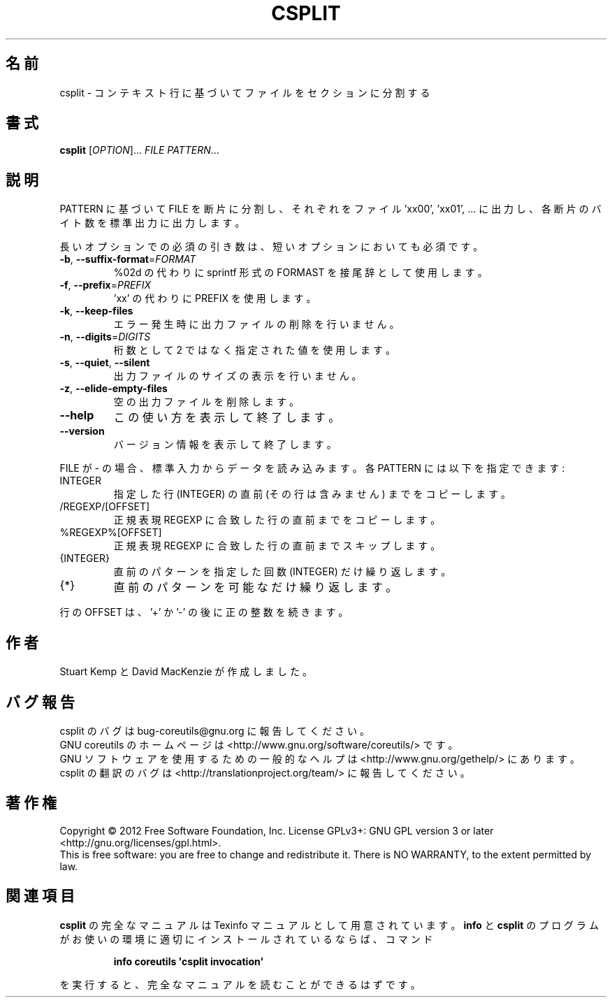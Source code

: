 .\" DO NOT MODIFY THIS FILE!  It was generated by help2man 1.35.
.\"*******************************************************************
.\"
.\" This file was generated with po4a. Translate the source file.
.\"
.\"*******************************************************************
.TH CSPLIT 1 "March 2012" "GNU coreutils 8.16" ユーザーコマンド
.SH 名前
csplit \- コンテキスト行に基づいてファイルをセクションに分割する
.SH 書式
\fBcsplit\fP [\fIOPTION\fP]... \fIFILE PATTERN\fP...
.SH 説明
.\" Add any additional description here
.PP
PATTERN に基づいて FILE を断片に分割し、
それぞれをファイル 'xx00', 'xx01', ... に出力し、
各断片のバイト数を標準出力に出力します。
.PP
長いオプションでの必須の引き数は、短いオプションにおいても必須です。
.TP 
\fB\-b\fP, \fB\-\-suffix\-format\fP=\fIFORMAT\fP
%02d の代わりに sprintf 形式の FORMAST を接尾辞として使用します。
.TP 
\fB\-f\fP, \fB\-\-prefix\fP=\fIPREFIX\fP
\&'xx' の代わりに PREFIX を使用します。
.TP 
\fB\-k\fP, \fB\-\-keep\-files\fP
エラー発生時に出力ファイルの削除を行いません。
.TP 
\fB\-n\fP, \fB\-\-digits\fP=\fIDIGITS\fP
桁数として 2 ではなく指定された値を使用します。
.TP 
\fB\-s\fP, \fB\-\-quiet\fP, \fB\-\-silent\fP
出力ファイルのサイズの表示を行いません。
.TP 
\fB\-z\fP, \fB\-\-elide\-empty\-files\fP
空の出力ファイルを削除します。
.TP 
\fB\-\-help\fP
この使い方を表示して終了します。
.TP 
\fB\-\-version\fP
バージョン情報を表示して終了します。
.PP
FILE が \- の場合、標準入力からデータを読み込みます。
各 PATTERN には以下を指定できます:
.TP 
INTEGER
指定した行 (INTEGER) の直前 (その行は含みません) までをコピーします。
.TP 
/REGEXP/[OFFSET]
正規表現 REGEXP に合致した行の直前までをコピーします。
.TP 
%REGEXP%[OFFSET]
正規表現 REGEXP に合致した行の直前までスキップします。
.TP 
{INTEGER}
直前のパターンを指定した回数 (INTEGER) だけ繰り返します。
.TP 
{*}
直前のパターンを可能なだけ繰り返します。
.PP
行の OFFSET は、'+' か '\-' の後に正の整数を続きます。
.SH 作者
Stuart Kemp と David MacKenzie が作成しました。
.SH バグ報告
csplit のバグは bug\-coreutils@gnu.org に報告してください。
.br
GNU coreutils のホームページは <http://www.gnu.org/software/coreutils/> です。
.br
GNU ソフトウェアを使用するための一般的なヘルプは
<http://www.gnu.org/gethelp/> にあります。
.br
csplit の翻訳のバグは <http://translationproject.org/team/> に報告してください。
.SH 著作権
Copyright \(co 2012 Free Software Foundation, Inc.  License GPLv3+: GNU GPL
version 3 or later <http://gnu.org/licenses/gpl.html>.
.br
This is free software: you are free to change and redistribute it.  There is
NO WARRANTY, to the extent permitted by law.
.SH 関連項目
\fBcsplit\fP の完全なマニュアルは Texinfo マニュアルとして用意されています。
\fBinfo\fP と \fBcsplit\fP のプログラムがお使いの環境に適切にインストールされているならば、
コマンド
.IP
\fBinfo coreutils \(aqcsplit invocation\(aq\fP
.PP
を実行すると、完全なマニュアルを読むことができるはずです。
